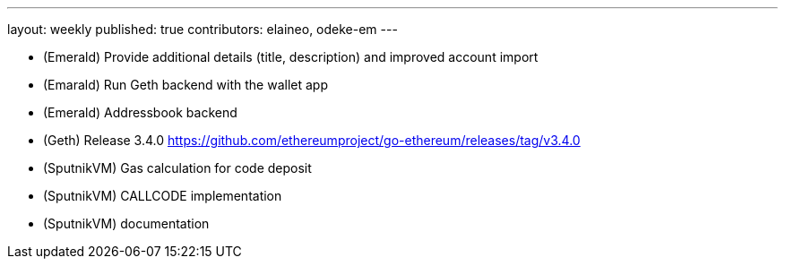 ---
layout: weekly
published: true
contributors: elaineo, odeke-em
---

* (Emerald) Provide additional details (title, description) and improved account import
* (Emarald) Run Geth backend with the wallet app
* (Emerald) Addressbook backend
* (Geth) Release 3.4.0 https://github.com/ethereumproject/go-ethereum/releases/tag/v3.4.0
* (SputnikVM) Gas calculation for code deposit
* (SputnikVM) CALLCODE implementation
* (SputnikVM) documentation